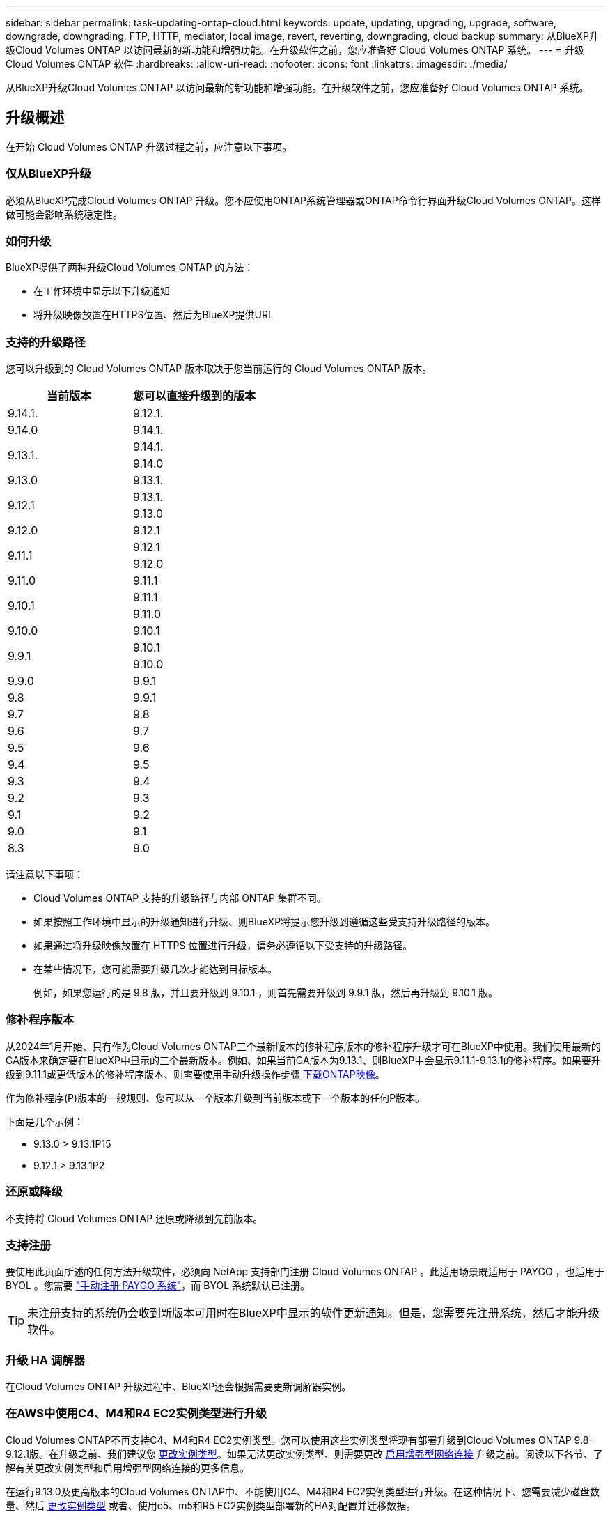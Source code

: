 ---
sidebar: sidebar 
permalink: task-updating-ontap-cloud.html 
keywords: update, updating, upgrading, upgrade, software, downgrade, downgrading, FTP, HTTP, mediator, local image, revert, reverting, downgrading, cloud backup 
summary: 从BlueXP升级Cloud Volumes ONTAP 以访问最新的新功能和增强功能。在升级软件之前，您应准备好 Cloud Volumes ONTAP 系统。 
---
= 升级 Cloud Volumes ONTAP 软件
:hardbreaks:
:allow-uri-read: 
:nofooter: 
:icons: font
:linkattrs: 
:imagesdir: ./media/


[role="lead"]
从BlueXP升级Cloud Volumes ONTAP 以访问最新的新功能和增强功能。在升级软件之前，您应准备好 Cloud Volumes ONTAP 系统。



== 升级概述

在开始 Cloud Volumes ONTAP 升级过程之前，应注意以下事项。



=== 仅从BlueXP升级

必须从BlueXP完成Cloud Volumes ONTAP 升级。您不应使用ONTAP系统管理器或ONTAP命令行界面升级Cloud Volumes ONTAP。这样做可能会影响系统稳定性。



=== 如何升级

BlueXP提供了两种升级Cloud Volumes ONTAP 的方法：

* 在工作环境中显示以下升级通知
* 将升级映像放置在HTTPS位置、然后为BlueXP提供URL




=== 支持的升级路径

您可以升级到的 Cloud Volumes ONTAP 版本取决于您当前运行的 Cloud Volumes ONTAP 版本。

[cols="2*"]
|===
| 当前版本 | 您可以直接升级到的版本 


| 9.14.1. | 9.12.1. 


| 9.14.0 | 9.14.1. 


.2+| 9.13.1. | 9.14.1. 


| 9.14.0 


| 9.13.0 | 9.13.1. 


.2+| 9.12.1 | 9.13.1. 


| 9.13.0 


| 9.12.0 | 9.12.1 


.2+| 9.11.1 | 9.12.1 


| 9.12.0 


| 9.11.0 | 9.11.1 


.2+| 9.10.1 | 9.11.1 


| 9.11.0 


| 9.10.0 | 9.10.1 


.2+| 9.9.1 | 9.10.1 


| 9.10.0 


| 9.9.0 | 9.9.1 


| 9.8 | 9.9.1 


| 9.7 | 9.8 


| 9.6 | 9.7 


| 9.5 | 9.6 


| 9.4 | 9.5 


| 9.3 | 9.4 


| 9.2 | 9.3 


| 9.1 | 9.2 


| 9.0 | 9.1 


| 8.3 | 9.0 
|===
请注意以下事项：

* Cloud Volumes ONTAP 支持的升级路径与内部 ONTAP 集群不同。
* 如果按照工作环境中显示的升级通知进行升级、则BlueXP将提示您升级到遵循这些受支持升级路径的版本。
* 如果通过将升级映像放置在 HTTPS 位置进行升级，请务必遵循以下受支持的升级路径。
* 在某些情况下，您可能需要升级几次才能达到目标版本。
+
例如，如果您运行的是 9.8 版，并且要升级到 9.10.1 ，则首先需要升级到 9.9.1 版，然后再升级到 9.10.1 版。





=== 修补程序版本

从2024年1月开始、只有作为Cloud Volumes ONTAP三个最新版本的修补程序版本的修补程序升级才可在BlueXP中使用。我们使用最新的GA版本来确定要在BlueXP中显示的三个最新版本。例如、如果当前GA版本为9.13.1、则BlueXP中会显示9.11.1-9.13.1的修补程序。如果要升级到9.11.1或更低版本的修补程序版本、则需要使用手动升级操作步骤 <<从 URL 上提供的映像升级,下载ONTAP映像>>。

作为修补程序(P)版本的一般规则、您可以从一个版本升级到当前版本或下一个版本的任何P版本。

下面是几个示例：

* 9.13.0 > 9.13.1P15
* 9.12.1 > 9.13.1P2




=== 还原或降级

不支持将 Cloud Volumes ONTAP 还原或降级到先前版本。



=== 支持注册

要使用此页面所述的任何方法升级软件，必须向 NetApp 支持部门注册 Cloud Volumes ONTAP 。此适用场景既适用于 PAYGO ，也适用于 BYOL 。您需要 link:task-registering.html["手动注册 PAYGO 系统"]，而 BYOL 系统默认已注册。


TIP: 未注册支持的系统仍会收到新版本可用时在BlueXP中显示的软件更新通知。但是，您需要先注册系统，然后才能升级软件。



=== 升级 HA 调解器

在Cloud Volumes ONTAP 升级过程中、BlueXP还会根据需要更新调解器实例。



=== 在AWS中使用C4、M4和R4 EC2实例类型进行升级

Cloud Volumes ONTAP不再支持C4、M4和R4 EC2实例类型。您可以使用这些实例类型将现有部署升级到Cloud Volumes ONTAP 9.8-9.12.1版。在升级之前、我们建议您 <<更改实例类型,更改实例类型>>。如果无法更改实例类型、则需要更改 <<启用增强型网络连接,启用增强型网络连接>> 升级之前。阅读以下各节、了解有关更改实例类型和启用增强型网络连接的更多信息。

在运行9.13.0及更高版本的Cloud Volumes ONTAP中、不能使用C4、M4和R4 EC2实例类型进行升级。在这种情况下、您需要减少磁盘数量、然后 <<更改实例类型,更改实例类型>> 或者、使用c5、m5和R5 EC2实例类型部署新的HA对配置并迁移数据。



==== 更改实例类型

C4、M4和R4 EC2实例类型允许每个节点具有比C4、M5和R5 EC2实例类型更多的磁盘。如果您正在运行的C4、M4或R4 EC2实例的每个节点的磁盘数低于每个节点对c5、m5和R5实例的最大磁盘允许值、则可以将EC2实例类型更改为c5、m5或R5。

link:https://docs.netapp.com/us-en/cloud-volumes-ontap-relnotes/reference-limits-aws.html#disk-and-tiering-limits-by-ec2-instance["按EC2实例检查磁盘和层限制"^]
link:https://docs.netapp.com/us-en/bluexp-cloud-volumes-ontap/task-change-ec2-instance.html["更改 Cloud Volumes ONTAP 的 EC2 实例类型"^]

如果无法更改实例类型、请按照中的步骤进行操作 <<启用增强型网络连接>>。



==== 启用增强型网络连接

要升级到Cloud Volumes ONTAP 9.8及更高版本、您必须在运行C4、M4或R4实例类型的集群上启用_enhanced networking _。要启用ENA、请参阅知识库文章 link:https://kb.netapp.com/Cloud/Cloud_Volumes_ONTAP/How_to_enable_Enhanced_networking_like_SR-IOV_or_ENA_on_AWS_CVO_instances["如何在AWS Cloud Volumes ONTAP实例上启用SR-IOV或ENA等增强型网络"^]。



== 准备升级

在执行升级之前，您必须验证系统是否已准备就绪，并进行任何必要的配置更改。

* <<规划停机时间>>
* <<验证是否仍启用自动交还>>
* <<暂停 SnapMirror 传输>>
* <<验证聚合是否联机>>
* <<验证所有的SIFs是否都位于主端口上>>




=== 规划停机时间

升级单节点系统时，升级过程会使系统脱机长达 25 分钟，在此期间 I/O 会中断。

在许多情况下、升级HA对不会造成中断、并且I/O不会中断。在此无中断升级过程中，每个节点会同时进行升级，以继续为客户端提供 I/O 。

在升级期间、面向会话的协议可能会对某些方面的客户端和应用程序产生发生原因不利影响。有关详细信息、 https://docs.netapp.com/us-en/ontap/upgrade/concept_considerations_for_session_oriented_protocols.html["请参阅ONTAP文档"^]



=== 验证是否仍启用自动交还

必须在 Cloud Volumes ONTAP HA 对上启用自动交还（这是默认设置）。否则，操作将失败。

http://docs.netapp.com/ontap-9/topic/com.netapp.doc.dot-cm-hacg/GUID-3F50DE15-0D01-49A5-BEFD-D529713EC1FA.html["ONTAP 9 文档：用于配置自动交还的命令"^]



=== 暂停 SnapMirror 传输

如果 Cloud Volumes ONTAP 系统具有活动的 SnapMirror 关系、最好在更新 Cloud Volumes ONTAP 软件之前暂停传输。暂停传输可防止 SnapMirror 故障。您必须暂停从目标系统进行的传输。


NOTE: 即使BlueXP备份和恢复使用SnapMirror的实施来创建备份文件(称为SnapMirror Cloud)、在升级系统时也不需要暂停备份。

.关于此任务
以下步骤介绍如何使用9.3及更高版本的ONTAP系统管理器。

.步骤
. 从目标系统登录到 System Manager 。
+
您可以通过将 Web 浏览器指向集群管理 LIF 的 IP 地址来登录到 System Manager 。您可以在 Cloud Volumes ONTAP 工作环境中找到 IP 地址。

+

NOTE: 要访问BlueXP的计算机必须与Cloud Volumes ONTAP 建立网络连接。例如、您可能需要从云提供商网络中的跳转主机登录到BlueXP。

. 单击 * 保护 > 关系 * 。
. 选择关系，然后单击 * 操作 > 暂停 * 。




=== 验证聚合是否联机

在更新软件之前， Cloud Volumes ONTAP 的聚合必须处于联机状态。聚合在大多数配置中都应该联机、但如果不联机、则应将其联机。

.关于此任务
以下步骤介绍如何使用9.3及更高版本的ONTAP系统管理器。

.步骤
. 在工作环境中、单击*聚合*选项卡。
. 在聚合标题下、单击省略号按钮、然后选择*查看聚合详细信息*。
+
image:screenshots_aggregate_details_state.png["屏幕抓图：显示查看聚合信息时的状态字段。"]

. 如果聚合处于脱机状态，请使用 System Manager 使聚合联机：
+
.. 单击 * 存储 > 聚合和磁盘 > 聚合 * 。
.. 选择聚合，然后单击 * 更多操作 > 状态 > 联机 * 。






=== 验证所有的SIFs是否都位于主端口上

在升级之前、所有的生命周期都必须位于主端口上。请参见ONTAP文档 link:https://docs.netapp.com/us-en/ontap/upgrade/task_enabling_and_reverting_lifs_to_home_ports_preparing_the_ontap_software_for_the_update.html["验证所有的SIFs是否都位于主端口上"]。

如果发生升级失败错误、请参见 link:https://kb.netapp.com/Cloud/Cloud_Volumes_ONTAP/CVO_upgrade_fails["知识库文章Cloud Volumes ONTAP升级失败"]。



== 升级 Cloud Volumes ONTAP

当有新版本可供升级时、BlueXP会向您发出通知。您可以从此通知启动升级过程。有关详细信息，请参见 <<从BlueXP通知升级>>。

使用外部 URL 上的映像执行软件升级的另一种方式。如果BlueXP无法访问S3存储分段来升级软件或为您提供了修补程序、则此选项很有用。有关详细信息，请参见 <<从 URL 上提供的映像升级>>。



=== 从BlueXP通知升级

当有新版本的Cloud Volumes ONTAP 可用时、BlueXP会在Cloud Volumes ONTAP 工作环境中显示通知：

image:screenshot_overview_upgrade.png["屏幕截图：显示选择工作环境后在 \" 画布 \" 页面中显示的 \" 新版本可用 \" 通知。"]

您可以从此通知开始升级过程、通过从 S3 存储区获取软件映像、安装映像、然后重新启动系统来自动执行该过程。

.开始之前
Cloud Volumes ONTAP 系统上不得执行诸如卷或聚合创建等BlueXP操作。

.步骤
. 从左侧导航菜单中、选择*存储>画布*。
. 选择工作环境。
+
如果有新版本可用、"概述"选项卡将显示一条通知：

+
image:screenshot_overview_upgrade.png["屏幕截图显示了\"Upgrade Now！\" 链接。"]

. 如果有新版本、请单击*立即升级！*
+

NOTE: 在通过BlueXP通知升级Cloud Volumes ONTAP之前、您必须具有NetApp 支持站点 帐户。

. 在Upgrade Cloud Volumes ONTAP 页面中、阅读EULA、然后选择*我阅读并批准EULA *。
. 单击 * 升级 * 。
+

NOTE: 默认情况下、Upgrade Cloud Volumes ONTAP页面会选择要升级的最新可用Cloud Volumes ONTAP版本。如果可用，可以通过单击*选择旧版本*来选择旧版本的Cloud Volumes ONTAP进行升级。
请参见 https://docs.netapp.com/us-en/bluexp-cloud-volumes-ontap/task-updating-ontap-cloud.html#supported-upgrade-paths["支持的升级路径列表"^] 根据您当前的Cloud Volumes ONTAP版本选择相应的升级路径。

+
image:screenshot_upgrade_select_versions.png["升级Cloud Volumes ONTAP版本页面的屏幕截图。"]

. 要检查升级状态，请单击设置图标并选择*Timeline*。


.结果
BlueXP开始软件升级。软件更新完成后、您可以对工作环境执行操作。

.完成后
如果暂停了 SnapMirror 传输、请使用 System Manager 恢复传输。



=== 从 URL 上提供的映像升级

您可以将Cloud Volumes ONTAP 软件映像放置在连接器或HTTP服务器上、然后从BlueXP启动软件升级。如果BlueXP无法访问S3存储分段来升级软件、您可以使用此选项。

.开始之前
* Cloud Volumes ONTAP 系统上不得执行诸如卷或聚合创建等BlueXP操作。
* 如果使用HTTPS托管ONTAP 映像、则升级可能会因缺少证书而导致SSL身份验证问题失败。临时解决策 将生成并安装一个CA签名证书、用于在ONTAP 和BlueXP之间进行身份验证。
+
请访问NetApp知识库以查看分步说明：

+
https://kb.netapp.com/Advice_and_Troubleshooting/Cloud_Services/Cloud_Manager/How_to_configure_Cloud_Manager_as_an_HTTPS_server_to_host_upgrade_images["NetApp知识库：如何将BlueXP配置为HTTPS服务器以托管升级映像"^]



.步骤
. 可选：设置可托管 Cloud Volumes ONTAP 软件映像的 HTTP 服务器。
+
如果与虚拟网络建立了 VPN 连接，则可以将 Cloud Volumes ONTAP 软件映像放置在自己网络中的 HTTP 服务器上。否则，您必须将文件放置在云中的 HTTP 服务器上。

. 如果您对 Cloud Volumes ONTAP 使用自己的安全组，请确保出站规则允许 HTTP 连接，以便 Cloud Volumes ONTAP 可以访问软件映像。
+

NOTE: 默认情况下，预定义的 Cloud Volumes ONTAP 安全组允许出站 HTTP 连接。

. 从获取软件映像 https://mysupport.netapp.com/site/products/all/details/cloud-volumes-ontap/downloads-tab["NetApp 支持站点"^]。
. 将软件映像复制到 Connector 或 HTTP 服务器上要从中提供文件的目录中。
+
有两个可用路径。正确的路径取决于您的Connector版本。

+
** ` /opt/application/netapp/cloudmanager/docker_occm/data/ontap/images/`
** `/opt/application/netapp/cloudmanager/ontap/images/`


. 在BlueXP的工作环境中、单击*。 (省略号图标)*，然后单击*更新Cloud Volumes ONTAP *。
. 在“更新Cloud Volumes ONTAP 版本”页上，输入URL，然后单击*Change Image*。
+
如果您已将软件映像复制到上述路径中的 Connector ，则应输入以下 URL ：

+
http://<Connector-private-IP-address>/ontap/images/<image-file-name>

+

NOTE: 在URL中，*image-file-name*必须遵循“cot.image.9.13.1P2.tgz”格式。

. 单击 * 继续 * 进行确认。


.结果
BlueXP将启动软件更新。软件更新完成后，您可以在工作环境中执行操作。

.完成后
如果暂停了 SnapMirror 传输、请使用 System Manager 恢复传输。

ifdef::gcp[]



== 修复使用 Google Cloud NAT 网关时的下载失败问题

连接器会自动下载 Cloud Volumes ONTAP 的软件更新。如果您的配置使用 Google Cloud NAT 网关，则下载可能会失败。您可以通过限制软件映像划分到的部件数来更正此问题描述。必须使用BlueXP API完成此步骤。

.步骤
. 使用以下 JSON 正文向 /occm/config 提交 PUT 请求：


[source]
----
{
  "maxDownloadSessions": 32
}
----
maxDownloadSessions_ 的值可以是 1 或大于 1 的任意整数。如果值为 1 ，则下载的映像不会被拆分。

请注意， 32 是一个示例值。应使用的值取决于 NAT 配置以及可以同时拥有的会话数。

https://docs.netapp.com/us-en/bluexp-automation/cm/api_ref_resources.html#occmconfig["了解有关 /ocem/config API 调用的更多信息"^]。

endif::gcp[]
